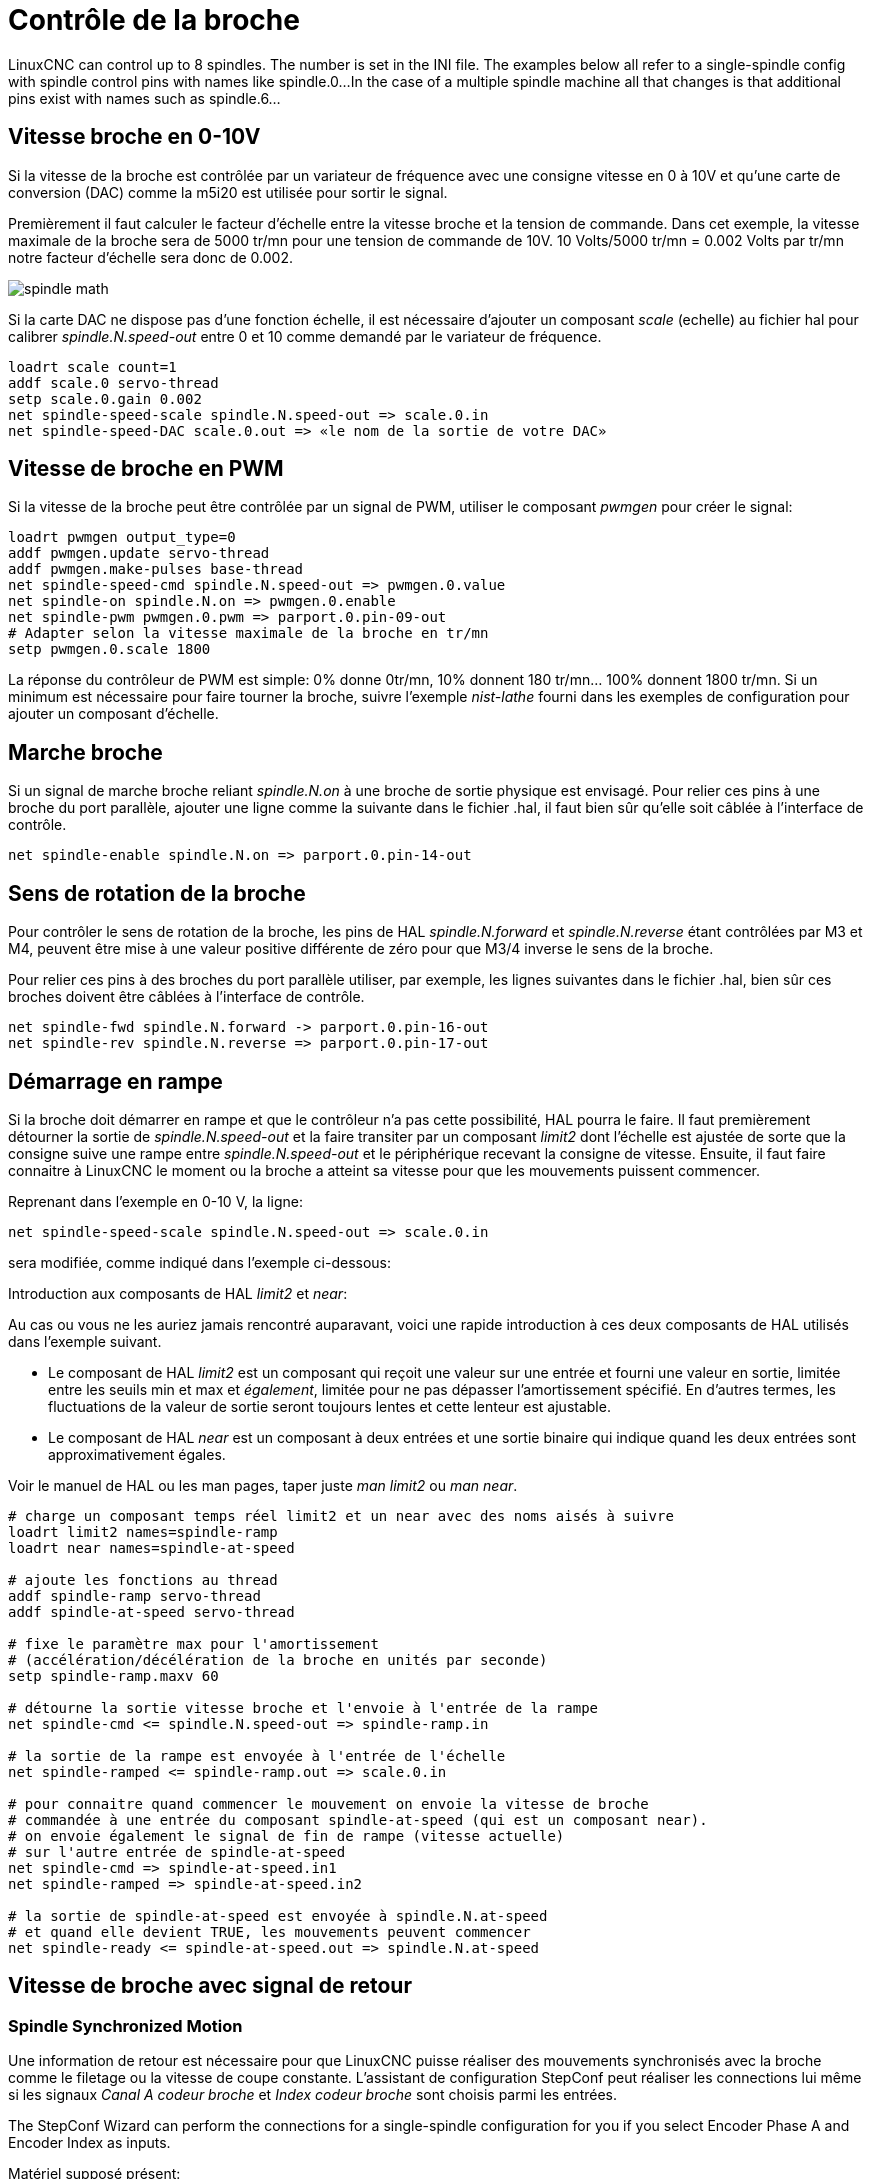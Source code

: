 :lang: fr

[[cha:Controle-broche]]
= Contrôle de la broche

LinuxCNC can control up to 8 spindles. The number is set in the INI file.
The examples below all refer to a single-spindle config with spindle
control pins with names like spindle.0...
In the case of a multiple spindle machine all that changes is that
additional pins exist with names such as spindle.6...

== Vitesse broche en 0-10V (((Vitesse broche en 0-10V)))

Si la vitesse de la broche est contrôlée par un variateur de
fréquence avec une consigne vitesse en 0 à 10V et qu'une carte de conversion 
(DAC) comme la m5i20 est utilisée pour sortir le signal.

Premièrement il faut calculer le facteur d'échelle entre la vitesse broche et la tension de commande. Dans cet exemple, la vitesse maximale
de la broche sera de 5000 tr/mn pour une tension de commande de 10V.
10 Volts/5000 tr/mn = 0.002 Volts par tr/mn notre facteur d'échelle sera donc de 0.002.

image::images/spindle-math.png[align="center"]

Si la carte DAC ne dispose pas d'une fonction échelle, il est nécessaire
d'ajouter un composant _scale_ (echelle) au fichier hal pour calibrer
_spindle.N.speed-out_ entre 0 et 10 comme demandé par le variateur de fréquence.

----
loadrt scale count=1
addf scale.0 servo-thread
setp scale.0.gain 0.002
net spindle-speed-scale spindle.N.speed-out => scale.0.in
net spindle-speed-DAC scale.0.out => «le nom de la sortie de votre DAC»
----

== Vitesse de broche en PWM(((Vitesse de broche en PWM)))

Si la vitesse de la broche peut être contrôlée par un signal de
PWM, utiliser le composant _pwmgen_ pour créer le signal:

----
loadrt pwmgen output_type=0
addf pwmgen.update servo-thread
addf pwmgen.make-pulses base-thread
net spindle-speed-cmd spindle.N.speed-out => pwmgen.0.value
net spindle-on spindle.N.on => pwmgen.0.enable
net spindle-pwm pwmgen.0.pwm => parport.0.pin-09-out
# Adapter selon la vitesse maximale de la broche en tr/mn
setp pwmgen.0.scale 1800 
----

La réponse du contrôleur de PWM est simple: 0% donne 0tr/mn, 10%
donnent 180 tr/mn... 100% donnent 1800 tr/mn. Si un minimum est
nécessaire pour faire tourner la broche, suivre l'exemple _nist-lathe_
fourni dans les exemples de configuration pour ajouter un composant d'échelle.

== Marche broche(((Marche broche)))

Si un signal de marche broche reliant _spindle.N.on_ à une broche de
sortie physique est envisagé. Pour relier ces pins à une broche du
port parallèle, ajouter une ligne comme la suivante dans le fichier .hal,
il faut bien sûr qu'elle soit
câblée à l'interface de contrôle.

----
net spindle-enable spindle.N.on => parport.0.pin-14-out
----

== Sens de rotation de la broche(((Sens de rotation de la broche)))

Pour contrôler le sens de rotation de la broche, les pins de HAL
_spindle.N.forward_ et _spindle.N.reverse_ étant contrôlées par M3 et
M4, peuvent être mise à une valeur positive différente de zéro pour que
M3/4 inverse le sens de la broche.

Pour relier ces pins à des broches du port parallèle utiliser, par
exemple, les lignes suivantes dans le fichier .hal, bien sûr ces
broches doivent être câblées à l'interface de contrôle.

----
net spindle-fwd spindle.N.forward -> parport.0.pin-16-out
net spindle-rev spindle.N.reverse => parport.0.pin-17-out
----

== Démarrage en rampe(((Démarrage en rampe)))

Si la broche doit démarrer en rampe et que le contrôleur n'a pas cette 
possibilité, HAL pourra le faire. Il faut premièrement détourner la sortie de
_spindle.N.speed-out_ et la faire transiter par un composant _limit2_
dont l'échelle est ajustée de sorte que la consigne suive une rampe entre
_spindle.N.speed-out_ et le périphérique recevant la consigne de vitesse.
Ensuite, il faut faire connaitre à LinuxCNC le moment ou la broche a atteint sa
vitesse pour que les mouvements puissent commencer.

Reprenant dans l'exemple en 0-10 V, la ligne:

----
net spindle-speed-scale spindle.N.speed-out => scale.0.in
----

sera modifiée, comme indiqué dans l'exemple ci-dessous:

.Introduction aux composants de HAL _limit2_ et _near_:
****
Au cas ou vous ne les auriez jamais rencontré auparavant, voici une rapide
introduction à ces deux composants de HAL utilisés dans l'exemple suivant.

* Le composant de HAL _limit2_ est un composant qui reçoit
  une valeur sur une entrée et fourni une valeur en sortie, limitée entre les
  seuils min et max et _également_, limitée pour ne pas dépasser l'amortissement spécifié. En d'autres termes, les fluctuations de la valeur 
  de sortie seront toujours lentes et cette lenteur est ajustable.
* Le composant de HAL _near_ est un composant à deux entrées et une sortie
  binaire qui indique quand les deux entrées sont approximativement égales.

Voir le manuel de HAL ou les man pages,
taper juste _man limit2_ ou _man near_.
****

----
# charge un composant temps réel limit2 et un near avec des noms aisés à suivre
loadrt limit2 names=spindle-ramp
loadrt near names=spindle-at-speed

# ajoute les fonctions au thread
addf spindle-ramp servo-thread
addf spindle-at-speed servo-thread

# fixe le paramètre max pour l'amortissement
# (accélération/décélération de la broche en unités par seconde)
setp spindle-ramp.maxv 60

# détourne la sortie vitesse broche et l'envoie à l'entrée de la rampe
net spindle-cmd <= spindle.N.speed-out => spindle-ramp.in

# la sortie de la rampe est envoyée à l'entrée de l'échelle
net spindle-ramped <= spindle-ramp.out => scale.0.in

# pour connaitre quand commencer le mouvement on envoie la vitesse de broche 
# commandée à une entrée du composant spindle-at-speed (qui est un composant near).
# on envoie également le signal de fin de rampe (vitesse actuelle) 
# sur l'autre entrée de spindle-at-speed
net spindle-cmd => spindle-at-speed.in1
net spindle-ramped => spindle-at-speed.in2

# la sortie de spindle-at-speed est envoyée à spindle.N.at-speed
# et quand elle devient TRUE, les mouvements peuvent commencer
net spindle-ready <= spindle-at-speed.out => spindle.N.at-speed
----

== Vitesse de broche avec signal de retour

=== Spindle Synchronized Motion(((Spindle Synchronized Motion Example)))

Une information de retour est nécessaire pour que LinuxCNC puisse réaliser
des mouvements synchronisés avec la broche comme le filetage ou la
vitesse de coupe constante. L'assistant de configuration StepConf peut
réaliser les connections lui même si les signaux _Canal A codeur broche_ et
_Index codeur broche_ sont choisis parmi les entrées.

The StepConf Wizard can perform the connections for a single-spindle
configuration for you if you select Encoder Phase A and Encoder Index as
inputs.

Matériel supposé présent:

* Un codeur est monté sur la broche et délivre 100 impulsions par tour
  sur son canal A.
* Ce canal A est raccordé à la broche 10 du port parallèle.
* L'index de ce codeur est connecté à la broche 11 du port parallèle.

Configuration de base pour ajouter ces composants:
footnote:[In this example, we will assume that some encoders have already
been issued to axes/joints 0, 1, and 2. So the next encoder available for us
to attach to the spindle would be number 3. Your situation may differ.]
footnote:[The HAL encoder index-enable is an exception to the rule in that
it behaves as both an input and an output, see the
<<sec:encoder,Encoder Section>> for details]
footnote:[It is because we selected 'non-quadrature simple counting...' above
that we can get away with 'quadrature' counting without having any
B quadrature input.]

----
# add the encoder to HAL and attach it to threads.
loadrt encoder num_chan=4
addf encoder.update-counters base-thread
addf encoder.capture-position servo-thread

# set the HAL encoder to 100 pulses per revolution.
setp encoder.3.position-scale 100

# set the HAL encoder to non-quadrature simple counting using A only.
setp encoder.3.counter-mode true

# connect the HAL encoder outputs to LinuxCNC.
net spindle-position encoder.3.position => spindle.0.revs
net spindle-velocity encoder.3.velocity => spindle.0.speed-in
net spindle-index-enable encoder.3.index-enable <=> spindle.0.index-enable

# connect the HAL encoder inputs to the real encoder.
net spindle-phase-a encoder.3.phase-A <= parport.0.pin-10-in
net spindle-phase-b encoder.3.phase-B
net spindle-index encoder.3.phase-Z <= parport.0.pin-11-in
----

[[sec:Vitesse-Broche-Atteinte]]
=== Vitesse broche atteinte(((Vitesse broche atteilte)))

Si le moteur de broche possède un retour d'information de vitesse provenant d'un codeur, il est alors possible d'utiliser la variable _spindle.N.at-speed_ 
pour permettre à LinuxCNC d'attendre que la broche ait atteint sa vitesse de consigne
avant d'effectuer tout mouvement. Cette variable passe à TRUE quand la vitesse
commandée est atteinte. Comme le retour vitesse est la vitesse de consigne
ne sont jamais _exactement_ identiques, il faut utiliser le composant _near_
qui indique quand les deux composantes sont suffisamment proches l'une de l'autre.

Il est nécessaire de connecter la commande de vitesse broche sur near.n.in1 et
le signal de retour vitesse du codeur sur near.n.in2. La sortie near.n.out est
connectée à spindle.N.at-speed. Le paramètre near.n.scale doit être ajusté
pour indiquer dans quelle mesure les deux valeurs sont suffisamment proches
pour passer activer la sortie. Selon le matériel utilisé, il pourra être utile
d'ajuster
l'échelle.

Les éléments suivants sont à ajouter au fichier HAL pour activer _Spindle At Speed_.
Si near est déjà présent dans le fichier HAL, augmenter le numéro de composant et
adapter le code suivant en conséquence. S'assurer que le nom du signal est bien
le même dans le fichier HAL.

----
# charger un composant near et l'attacher à un thread
loadrt near
addf near.0 servo-thread

# connecter une entrée à la vitesse de broche commandée
net spindle-cmd => near.0.in1

# connecter une entrée à la mesure de vitesse broche du codeur
net spindle-velocity => near.0.in2

# connecter la sortie sur l'entrée spindle-at-speed
net spindle-at-speed spindle.N.at-speed <= near.0.out

# Ajuster les entrées de vitesse de broche pour être dans une fourchette de 1%
setp near.0.scale 1.01
----
